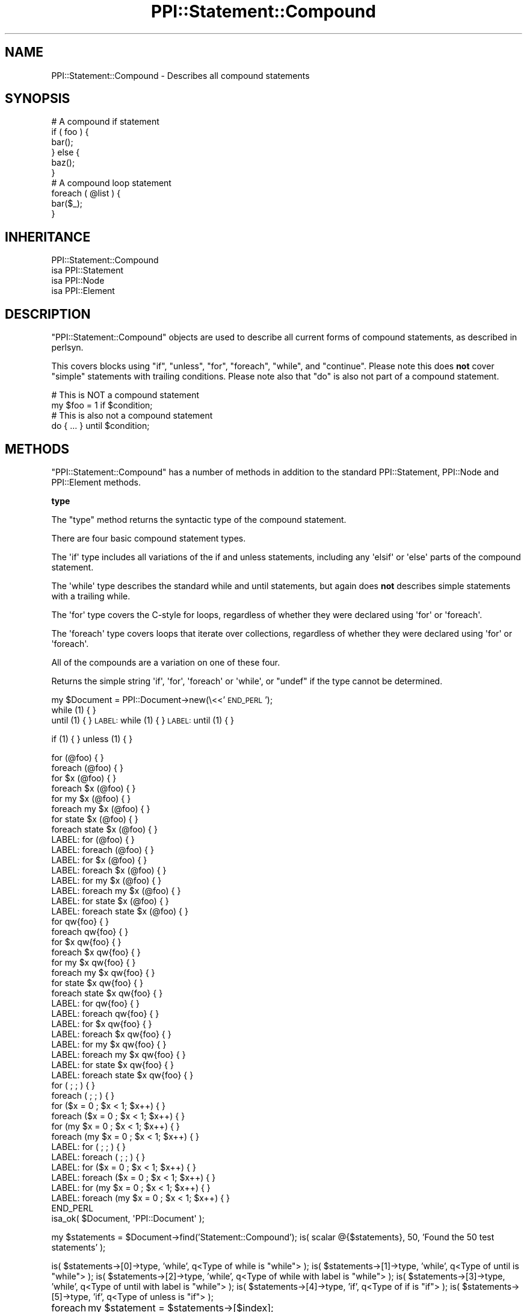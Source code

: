 .\" Automatically generated by Pod::Man 2.16 (Pod::Simple 3.05)
.\"
.\" Standard preamble:
.\" ========================================================================
.de Sh \" Subsection heading
.br
.if t .Sp
.ne 5
.PP
\fB\\$1\fR
.PP
..
.de Sp \" Vertical space (when we can't use .PP)
.if t .sp .5v
.if n .sp
..
.de Vb \" Begin verbatim text
.ft CW
.nf
.ne \\$1
..
.de Ve \" End verbatim text
.ft R
.fi
..
.\" Set up some character translations and predefined strings.  \*(-- will
.\" give an unbreakable dash, \*(PI will give pi, \*(L" will give a left
.\" double quote, and \*(R" will give a right double quote.  \*(C+ will
.\" give a nicer C++.  Capital omega is used to do unbreakable dashes and
.\" therefore won't be available.  \*(C` and \*(C' expand to `' in nroff,
.\" nothing in troff, for use with C<>.
.tr \(*W-
.ds C+ C\v'-.1v'\h'-1p'\s-2+\h'-1p'+\s0\v'.1v'\h'-1p'
.ie n \{\
.    ds -- \(*W-
.    ds PI pi
.    if (\n(.H=4u)&(1m=24u) .ds -- \(*W\h'-12u'\(*W\h'-12u'-\" diablo 10 pitch
.    if (\n(.H=4u)&(1m=20u) .ds -- \(*W\h'-12u'\(*W\h'-8u'-\"  diablo 12 pitch
.    ds L" ""
.    ds R" ""
.    ds C` ""
.    ds C' ""
'br\}
.el\{\
.    ds -- \|\(em\|
.    ds PI \(*p
.    ds L" ``
.    ds R" ''
'br\}
.\"
.\" Escape single quotes in literal strings from groff's Unicode transform.
.ie \n(.g .ds Aq \(aq
.el       .ds Aq '
.\"
.\" If the F register is turned on, we'll generate index entries on stderr for
.\" titles (.TH), headers (.SH), subsections (.Sh), items (.Ip), and index
.\" entries marked with X<> in POD.  Of course, you'll have to process the
.\" output yourself in some meaningful fashion.
.ie \nF \{\
.    de IX
.    tm Index:\\$1\t\\n%\t"\\$2"
..
.    nr % 0
.    rr F
.\}
.el \{\
.    de IX
..
.\}
.\"
.\" Accent mark definitions (@(#)ms.acc 1.5 88/02/08 SMI; from UCB 4.2).
.\" Fear.  Run.  Save yourself.  No user-serviceable parts.
.    \" fudge factors for nroff and troff
.if n \{\
.    ds #H 0
.    ds #V .8m
.    ds #F .3m
.    ds #[ \f1
.    ds #] \fP
.\}
.if t \{\
.    ds #H ((1u-(\\\\n(.fu%2u))*.13m)
.    ds #V .6m
.    ds #F 0
.    ds #[ \&
.    ds #] \&
.\}
.    \" simple accents for nroff and troff
.if n \{\
.    ds ' \&
.    ds ` \&
.    ds ^ \&
.    ds , \&
.    ds ~ ~
.    ds /
.\}
.if t \{\
.    ds ' \\k:\h'-(\\n(.wu*8/10-\*(#H)'\'\h"|\\n:u"
.    ds ` \\k:\h'-(\\n(.wu*8/10-\*(#H)'\`\h'|\\n:u'
.    ds ^ \\k:\h'-(\\n(.wu*10/11-\*(#H)'^\h'|\\n:u'
.    ds , \\k:\h'-(\\n(.wu*8/10)',\h'|\\n:u'
.    ds ~ \\k:\h'-(\\n(.wu-\*(#H-.1m)'~\h'|\\n:u'
.    ds / \\k:\h'-(\\n(.wu*8/10-\*(#H)'\z\(sl\h'|\\n:u'
.\}
.    \" troff and (daisy-wheel) nroff accents
.ds : \\k:\h'-(\\n(.wu*8/10-\*(#H+.1m+\*(#F)'\v'-\*(#V'\z.\h'.2m+\*(#F'.\h'|\\n:u'\v'\*(#V'
.ds 8 \h'\*(#H'\(*b\h'-\*(#H'
.ds o \\k:\h'-(\\n(.wu+\w'\(de'u-\*(#H)/2u'\v'-.3n'\*(#[\z\(de\v'.3n'\h'|\\n:u'\*(#]
.ds d- \h'\*(#H'\(pd\h'-\w'~'u'\v'-.25m'\f2\(hy\fP\v'.25m'\h'-\*(#H'
.ds D- D\\k:\h'-\w'D'u'\v'-.11m'\z\(hy\v'.11m'\h'|\\n:u'
.ds th \*(#[\v'.3m'\s+1I\s-1\v'-.3m'\h'-(\w'I'u*2/3)'\s-1o\s+1\*(#]
.ds Th \*(#[\s+2I\s-2\h'-\w'I'u*3/5'\v'-.3m'o\v'.3m'\*(#]
.ds ae a\h'-(\w'a'u*4/10)'e
.ds Ae A\h'-(\w'A'u*4/10)'E
.    \" corrections for vroff
.if v .ds ~ \\k:\h'-(\\n(.wu*9/10-\*(#H)'\s-2\u~\d\s+2\h'|\\n:u'
.if v .ds ^ \\k:\h'-(\\n(.wu*10/11-\*(#H)'\v'-.4m'^\v'.4m'\h'|\\n:u'
.    \" for low resolution devices (crt and lpr)
.if \n(.H>23 .if \n(.V>19 \
\{\
.    ds : e
.    ds 8 ss
.    ds o a
.    ds d- d\h'-1'\(ga
.    ds D- D\h'-1'\(hy
.    ds th \o'bp'
.    ds Th \o'LP'
.    ds ae ae
.    ds Ae AE
.\}
.rm #[ #] #H #V #F C
.\" ========================================================================
.\"
.IX Title "PPI::Statement::Compound 3"
.TH PPI::Statement::Compound 3 "2011-02-26" "perl v5.10.0" "User Contributed Perl Documentation"
.\" For nroff, turn off justification.  Always turn off hyphenation; it makes
.\" way too many mistakes in technical documents.
.if n .ad l
.nh
.SH "NAME"
PPI::Statement::Compound \- Describes all compound statements
.SH "SYNOPSIS"
.IX Header "SYNOPSIS"
.Vb 6
\&  # A compound if statement
\&  if ( foo ) {
\&      bar();
\&  } else {
\&      baz();
\&  }
\&
\&  # A compound loop statement
\&  foreach ( @list ) {
\&      bar($_);
\&  }
.Ve
.SH "INHERITANCE"
.IX Header "INHERITANCE"
.Vb 4
\&  PPI::Statement::Compound
\&  isa PPI::Statement
\&      isa PPI::Node
\&          isa PPI::Element
.Ve
.SH "DESCRIPTION"
.IX Header "DESCRIPTION"
\&\f(CW\*(C`PPI::Statement::Compound\*(C'\fR objects are used to describe all current forms
of compound statements, as described in perlsyn.
.PP
This covers blocks using \f(CW\*(C`if\*(C'\fR, \f(CW\*(C`unless\*(C'\fR, \f(CW\*(C`for\*(C'\fR, \f(CW\*(C`foreach\*(C'\fR, \f(CW\*(C`while\*(C'\fR,
and \f(CW\*(C`continue\*(C'\fR. Please note this does \fBnot\fR cover \*(L"simple\*(R" statements
with trailing conditions. Please note also that \*(L"do\*(R" is also not part of
a compound statement.
.PP
.Vb 2
\&  # This is NOT a compound statement
\&  my $foo = 1 if $condition;
\&
\&  # This is also not a compound statement
\&  do { ... } until $condition;
.Ve
.SH "METHODS"
.IX Header "METHODS"
\&\f(CW\*(C`PPI::Statement::Compound\*(C'\fR has a number of methods in addition to the
standard PPI::Statement, PPI::Node and PPI::Element methods.
.Sh "type"
.IX Subsection "type"
The \f(CW\*(C`type\*(C'\fR method returns the syntactic type of the compound statement.
.PP
There are four basic compound statement types.
.PP
The \f(CW\*(Aqif\*(Aq\fR type includes all variations of the if and unless statements,
including any \f(CW\*(Aqelsif\*(Aq\fR or \f(CW\*(Aqelse\*(Aq\fR parts of the compound statement.
.PP
The \f(CW\*(Aqwhile\*(Aq\fR type describes the standard while and until statements, but
again does \fBnot\fR describes simple statements with a trailing while.
.PP
The \f(CW\*(Aqfor\*(Aq\fR type covers the C\-style for loops, regardless of whether they
were declared using \f(CW\*(Aqfor\*(Aq\fR or \f(CW\*(Aqforeach\*(Aq\fR.
.PP
The \f(CW\*(Aqforeach\*(Aq\fR type covers loops that iterate over collections,
regardless of whether they were declared using \f(CW\*(Aqfor\*(Aq\fR or \f(CW\*(Aqforeach\*(Aq\fR.
.PP
All of the compounds are a variation on one of these four.
.PP
Returns the simple string \f(CW\*(Aqif\*(Aq\fR, \f(CW\*(Aqfor\*(Aq\fR, \f(CW\*(Aqforeach\*(Aq\fR or \f(CW\*(Aqwhile\*(Aq\fR,
or \f(CW\*(C`undef\*(C'\fR if the type cannot be determined.
.PP
my \f(CW$Document\fR = PPI::Document\->new(\e<<'\s-1END_PERL\s0');
       while (1) { }
       until (1) { }
\&\s-1LABEL:\s0 while (1) { }
\&\s-1LABEL:\s0 until (1) { }
.PP
if (1) { }
unless (1) { }
.PP
.Vb 10
\&       for              (@foo) { }
\&       foreach          (@foo) { }
\&       for     $x       (@foo) { }
\&       foreach $x       (@foo) { }
\&       for     my $x    (@foo) { }
\&       foreach my $x    (@foo) { }
\&       for     state $x (@foo) { }
\&       foreach state $x (@foo) { }
\&LABEL: for              (@foo) { }
\&LABEL: foreach          (@foo) { }
\&LABEL: for     $x       (@foo) { }
\&LABEL: foreach $x       (@foo) { }
\&LABEL: for     my $x    (@foo) { }
\&LABEL: foreach my $x    (@foo) { }
\&LABEL: for     state $x (@foo) { }
\&LABEL: foreach state $x (@foo) { }
\&
\&       for              qw{foo} { }
\&       foreach          qw{foo} { }
\&       for     $x       qw{foo} { }
\&       foreach $x       qw{foo} { }
\&       for     my $x    qw{foo} { }
\&       foreach my $x    qw{foo} { }
\&       for     state $x qw{foo} { }
\&       foreach state $x qw{foo} { }
\&LABEL: for              qw{foo} { }
\&LABEL: foreach          qw{foo} { }
\&LABEL: for     $x       qw{foo} { }
\&LABEL: foreach $x       qw{foo} { }
\&LABEL: for     my $x    qw{foo} { }
\&LABEL: foreach my $x    qw{foo} { }
\&LABEL: for     state $x qw{foo} { }
\&LABEL: foreach state $x qw{foo} { }
\&
\&       for     (             ;       ;     ) { }
\&       foreach (             ;       ;     ) { }
\&       for     ($x = 0       ; $x < 1; $x++) { }
\&       foreach ($x = 0       ; $x < 1; $x++) { }
\&       for     (my $x = 0    ; $x < 1; $x++) { }
\&       foreach (my $x = 0    ; $x < 1; $x++) { }
\&LABEL: for     (             ;       ;     ) { }
\&LABEL: foreach (             ;       ;     ) { }
\&LABEL: for     ($x = 0       ; $x < 1; $x++) { }
\&LABEL: foreach ($x = 0       ; $x < 1; $x++) { }
\&LABEL: for     (my $x = 0    ; $x < 1; $x++) { }
\&LABEL: foreach (my $x = 0    ; $x < 1; $x++) { }
\&END_PERL
\&isa_ok( $Document, \*(AqPPI::Document\*(Aq );
.Ve
.PP
my \f(CW$statements\fR = \f(CW$Document\fR\->find('Statement::Compound');
is( scalar @{$statements}, 50, 'Found the 50 test statements' );
.PP
is( \f(CW$statements\fR\->[0]\->type, 'while', q<Type of while is \*(L"while\*(R"> );
is( \f(CW$statements\fR\->[1]\->type, 'while', q<Type of until is \*(L"while\*(R"> );
is( \f(CW$statements\fR\->[2]\->type, 'while', q<Type of while with label is \*(L"while\*(R"> );
is( \f(CW$statements\fR\->[3]\->type, 'while', q<Type of until with label is \*(L"while\*(R"> );
is( \f(CW$statements\fR\->[4]\->type, 'if',    q<Type of if is \*(L"if\*(R"> );
is( \f(CW$statements\fR\->[5]\->type, 'if',    q<Type of unless is \*(L"if\*(R"> );
.PP
foreach my \f(CW$index\fR (6..37) {
	my \f(CW$statement\fR = \f(CW$statements\fR\->[$index];
	is( \f(CW$statement\fR\->type, 'foreach', qq<Type is \*(L"foreach\*(R": \f(CW$statement\fR> );
}
.PP
foreach my \f(CW$index\fR (38..49) {
	my \f(CW$statement\fR = \f(CW$statements\fR\->[$index];
	is( \f(CW$statement\fR\->type, 'for', qq<Type is \*(L"for\*(R": \f(CW$statement\fR> );
}
.SH "TO DO"
.IX Header "TO DO"
\&\- Write unit tests for this package
.SH "SUPPORT"
.IX Header "SUPPORT"
See the support section in the main module.
.SH "AUTHOR"
.IX Header "AUTHOR"
Adam Kennedy <adamk@cpan.org>
.SH "COPYRIGHT"
.IX Header "COPYRIGHT"
Copyright 2001 \- 2011 Adam Kennedy.
.PP
This program is free software; you can redistribute
it and/or modify it under the same terms as Perl itself.
.PP
The full text of the license can be found in the
\&\s-1LICENSE\s0 file included with this module.
.SH "POD ERRORS"
.IX Header "POD ERRORS"
Hey! \fBThe above document had some coding errors, which are explained below:\fR
.IP "Around line 107:" 4
.IX Item "Around line 107:"
\&'=begin' only takes one parameter, not several as in '=begin testing type 52'
.IP "Around line 187:" 4
.IX Item "Around line 187:"
=end testing without matching =begin.  (Stack: [empty])
